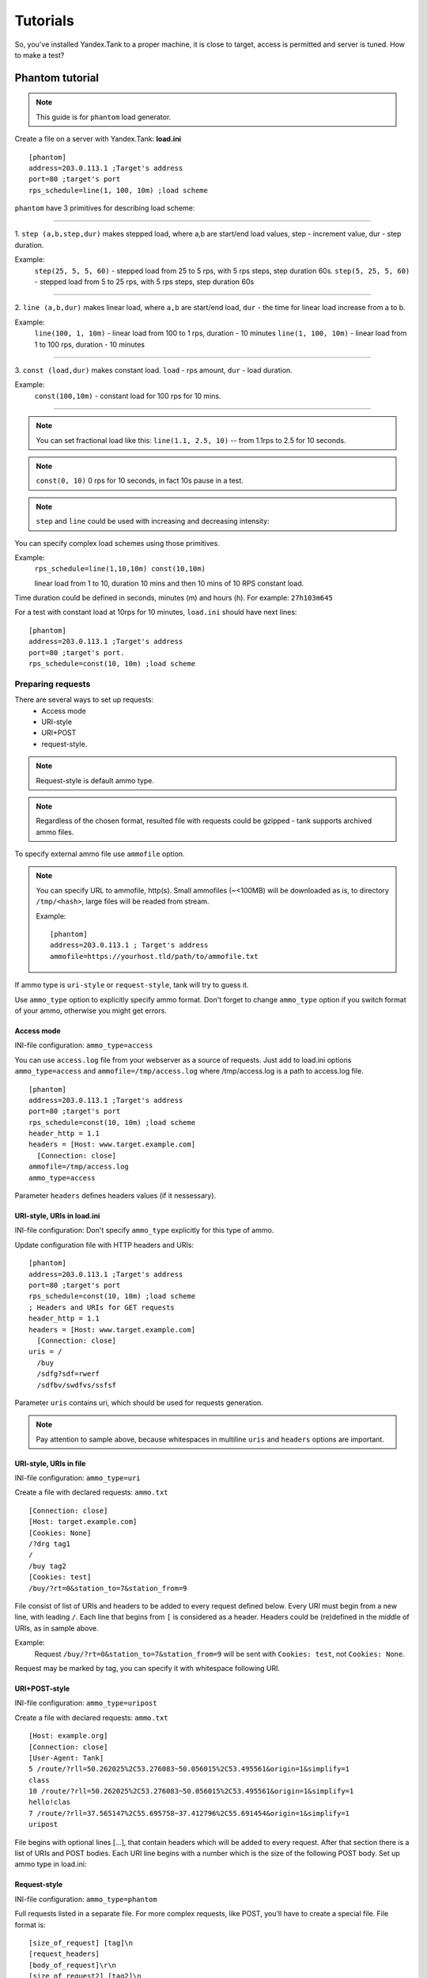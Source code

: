 =========
Tutorials
=========

So, you've installed Yandex.Tank to a proper machine, it is close to target,
access is permitted and server is tuned. How to make a test?

*****************
Phantom tutorial
*****************

.. note::

  This guide is for ``phantom`` load generator.

Create a file on a server with Yandex.Tank: **load.ini**

::

  [phantom]
  address=203.0.113.1 ;Target's address
  port=80 ;target's port
  rps_schedule=line(1, 100, 10m) ;load scheme

``phantom`` have 3 primitives for describing load scheme: 

------------

1. ``step (a,b,step,dur)`` makes stepped load, where a,b are start/end load
values, step - increment value, dur - step duration. 

Example:
  ``step(25, 5, 5, 60)`` - stepped load from 25 to 5 rps, with 5 rps steps, 
  step duration 60s. ``step(5, 25, 5, 60)`` - stepped load from 5 to 25 rps, 
  with 5 rps steps, step duration 60s

------------

2. ``line (a,b,dur)`` makes linear load, where ``a,b`` are start/end load, ``dur``
- the time for linear load increase from a to b. 

Example:
  ``line(100, 1, 10m)`` - linear load from 100 to 1 rps, duration - 10
  minutes ``line(1, 100, 10m)`` - linear load from 1 to 100 rps, duration
  - 10 minutes

------------

3. ``const (load,dur)`` makes constant load. ``load`` - rps amount, ``dur`` 
- load duration. 

Example:
  ``const(100,10m)`` - constant load for 100 rps for 10 mins.

------------

.. note::
  You can set fractional load like this: ``line(1.1, 2.5, 10)`` 
  -- from 1.1rps to 2.5 for 10 seconds. 

.. note::
  ``const(0, 10)`` 0 rps for 10 seconds, in fact 10s pause in a test.

.. note::
  ``step`` and ``line`` could be used with increasing and decreasing intensity: 


You can specify complex load schemes using those primitives.

Example:
  ``rps_schedule=line(1,10,10m) const(10,10m)`` 
  
  linear load from 1 to 10, duration 10 mins and then 10 mins of 10 RPS constant load.

Time duration could be defined in seconds, minutes (m) and hours (h).
For example: ``27h103m645``

For a test with constant load at 10rps for 10 minutes, ``load.ini`` should
have next lines:

:: 

  [phantom] 
  address=203.0.113.1 ;Target's address
  port=80 ;target's port. 
  rps_schedule=const(10, 10m) ;load scheme


Preparing requests
===================

There are several ways to set up requests: 
 * Access mode 
 * URI-style
 * URI+POST
 * request-style. 

.. note:: 
  Request-style is default ammo type.

.. note::
  Regardless of the chosen format, resulted file with requests could be gzipped - tank supports archived ammo files.

To specify external ammo file use ``ammofile`` option. 

.. note::
  You can specify URL to ammofile, http(s). Small ammofiles (~<100MB) will be downloaded as is, to directory ``/tmp/<hash>``, large files will be readed from stream. 

  Example:
  ::
      
    [phantom]
    address=203.0.113.1 ; Target's address
    ammofile=https://yourhost.tld/path/to/ammofile.txt

If ammo type is ``uri-style`` or ``request-style``, tank will try to guess it.

Use ``ammo_type`` option to explicitly specify ammo format. Don't forget to change ``ammo_type`` option if you switch format of your ammo, otherwise you might get errors.

Access mode
-----------

INI-file configuration: ``ammo_type=access``

You can use ``access.log`` file from your webserver as a source of requests.
Just add to load.ini options ``ammo_type=access`` and ``ammofile=/tmp/access.log`` 
where /tmp/access.log is a path to access.log file.

:: 

  [phantom] 
  address=203.0.113.1 ;Target's address
  port=80 ;target's port 
  rps_schedule=const(10, 10m) ;load scheme
  header_http = 1.1 
  headers = [Host: www.target.example.com] 
    [Connection: close] 
  ammofile=/tmp/access.log
  ammo_type=access

Parameter ``headers`` defines headers values (if it nessessary).


URI-style, URIs in load.ini
---------------------------

INI-file configuration: Don't specify ``ammo_type`` explicitly for this type of ammo.

Update configuration file with HTTP headers and URIs:

:: 

  [phantom] 
  address=203.0.113.1 ;Target's address
  port=80 ;target's port 
  rps_schedule=const(10, 10m) ;load scheme
  ; Headers and URIs for GET requests 
  header_http = 1.1 
  headers = [Host: www.target.example.com] 
    [Connection: close] 
  uris = /   
    /buy   
    /sdfg?sdf=rwerf   
    /sdfbv/swdfvs/ssfsf

Parameter ``uris`` contains uri, which should be used for requests generation.

.. note::

  Pay attention to sample above, because whitespaces in multiline ``uris`` and ``headers`` options are important.

URI-style, URIs in file
-----------------------

INI-file configuration: ``ammo_type=uri``

Create a file with declared requests: ``ammo.txt``

::

  [Connection: close] 
  [Host: target.example.com] 
  [Cookies: None] 
  /?drg tag1
  / 
  /buy tag2 
  [Cookies: test]
  /buy/?rt=0&station_to=7&station_from=9

File consist of list of URIs and headers to be added to every request defined below.
Every URI must begin from a new line, with leading ``/``.
Each line that begins from ``[`` is considered as a header.
Headers could be (re)defined in the middle of URIs, as in sample above. 

Example:
  Request ``/buy/?rt=0&station_to=7&station_from=9`` will be sent with ``Cookies: test``, not ``Cookies: None``. 

Request may be marked by tag, you can specify it with whitespace following URI.

URI+POST-style
--------------

INI-file configuration: ``ammo_type=uripost``

Create a file with declared requests: ``ammo.txt``

::

  [Host: example.org]
  [Connection: close] 
  [User-Agent: Tank]  
  5 /route/?rll=50.262025%2C53.276083~50.056015%2C53.495561&origin=1&simplify=1
  class
  10 /route/?rll=50.262025%2C53.276083~50.056015%2C53.495561&origin=1&simplify=1
  hello!clas
  7 /route/?rll=37.565147%2C55.695758~37.412796%2C55.691454&origin=1&simplify=1
  uripost

File begins with optional lines [...], that contain headers which will
be added to every request. After that section there is a list of URIs and POST bodies.
Each URI line begins with a number which is the size of the following POST body.
Set up ammo type in load.ini:


Request-style
-------------

INI-file configuration: ``ammo_type=phantom``

Full requests listed in a separate file. For more complex
requests, like POST, you'll have to create a special file. File format
is:

::

  [size_of_request] [tag]\n
  [request_headers]
  [body_of_request]\r\n
  [size_of_request2] [tag2]\n
  [request2_headers]
  [body_of_request2]\r\n


where ``size_of_request`` – request size in bytes. '\r\n' symbols after
``body`` are ignored and not sent anywhere, but it is required to
include them in a file after each request. Pay attention to the sample above
because '\r' symbols are strictly required. 

------------

**sample GET requests (null body)**

::
  
  73 good
  GET / HTTP/1.0
  Host: xxx.tanks.example.com
  User-Agent: xxx (shell 1)
  
  77 bad
  GET /abra HTTP/1.0
  Host: xxx.tanks.example.com
  User-Agent: xxx (shell 1)
  
  78 unknown
  GET /ab ra HTTP/1.0
  Host: xxx.tanks.example.com
  User-Agent: xxx (shell 1)

------------


**sample POST requests (binary data)**

::

  904
  POST /upload/2 HTTP/1.0
  Content-Length: 801
  Host: xxxxxxxxx.dev.example.com
  User-Agent: xxx (shell 1)

  ^.^........W.j^1^.^.^.²..^^.i.^B.P..-!(.l/Y..V^.      ...L?...S'NR.^^vm...3Gg@s...d'.\^.5N.$NF^,.Z^.aTE^.
  ._.[..k#L^ƨ`\RE.J.<.!,.q5.F^՚iΔĬq..^6..P..тH.`..i2
  .".uuzs^^F2...Rh.&.U.^^..J.P@.A......x..lǝy^?.u.p{4..g...m.,..R^.^.^......].^^.^J...p.ifTF0<.s.9V.o5<..%!6ļS.ƐǢ..㱋....C^&.....^.^y...v]^YT.1.#K.ibc...^.26...   ..7.
  b.$...j6.٨f...W.R7.^1.3....K`%.&^..d..{{      l0..^\..^X.g.^.r.(!.^^...4.1.$\ .%.8$(.n&..^^q.,.Q..^.D^.].^.R9.kE.^.$^.I..<..B^..^.h^^C.^E.|....3o^.@..Z.^.s.$[v.
  527
  POST /upload/3 HTTP/1.0
  Content-Length: 424
  Host: xxxxxxxxx.dev.example.com
  User-Agent: xxx (shell 1)

  ^.^........QMO.0^.++^zJw.ر^$^.^Ѣ.^V.J....vM.8r&.T+...{@pk%~C.G../z顲^.7....l...-.^W"cR..... .&^?u.U^^.^.....{^.^..8.^.^.I.EĂ.p...'^.3.Tq..@R8....RAiBU..1.Bd*".7+.
  .Ol.j=^.3..n....wp..,Wg.y^.T..~^..

------------

**sample POST multipart:**

::

  533
  POST /updateShopStatus? HTTP/1.0
  User-Agent: xxx/1.2.3
  Host: xxxxxxxxx.dev.example.com
  Keep-Alive: 300
  Content-Type: multipart/form-data; boundary=AGHTUNG
  Content-Length:334
  Connection: Close
  
  --AGHTUNG
  Content-Disposition: form-data; name="host"
  
  load-test-shop-updatestatus.ru
  --AGHTUNG
  Content-Disposition: form-data; name="user_id"
  
  1
  --AGHTUNG
  Content-Disposition: form-data; name="wsw-fields"
  
  <wsw-fields><wsw-field name="moderate-code"><wsw-value>disable</wsw-value></wsw-field></wsw-fields>
  --AGHTUNG--

sample ammo generators you may find on the :doc:`ammo_generators` page.
  

Run Test!
=========

1. Request specs in load.ini -- just run as ``yandex-tank``
2. Request specs in ammo.txt -- run as ``yandex-tank ammo.txt``

Yandex.Tank detects requests format and generates ultimate requests
versions.

``yandex-tank`` here is an executable file name of Yandex.Tank.

If Yandex.Tank has been installed properly and configuration file is
correct, the load will be given in next few seconds.

Results
=======

During test execution you'll see HTTP and net errors, answer times
distribution, progressbar and other interesting data. At the same time
file ``phout.txt`` is being written, which could be analyzed later.

If you need more human-readable report, you can try Report plugin,
You can found it `here <https://github.com/yandex-load/yatank-online>`_

If you need to upload results to external storage, such as Graphite or InfluxDB, you can use one of existing artifacts uploading modules :doc:`core_and_modules`

Tags
====

Requests could be grouped and marked by some tag. 

Example:
::

  73 good 
  GET / HTTP/1.0 
  Host: xxx.tanks.example.com 
  User-Agent: xxx (shell 1)
  
  77 bad 
  GET /abra HTTP/1.0 
  Host: xxx.tanks.example.com 
  User-Agent: xxx (shell 1)
  
  75 unknown 
  GET /ab HTTP/1.0 
  Host: xxx.tanks.example.com 
  User-Agent: xxx (shell 1)

``good``, ``bad`` and ``unknown`` here are the tags.

.. note::

  **RESTRICTION: utf-8 symbols only**

SSL
===

To activate SSL add ``ssl = 1`` to ``load.ini``. Don't forget to change port
number to appropriate value. Now, our basic config looks like that:

::

  [phantom]
  address=203.0.113.1 ;Target's address
  port=80; target's port
  rps_schedule=const (10,10m) ;Load scheme
  ssl=1

Autostop 
========

Autostop is an ability to automatically halt test execution
if some conditions are reached. 

HTTP and Net codes conditions 
-----------------------------

There is an option to define specific codes (404,503,100) as well as code
groups (3xx, 5xx, xx). Also you can define relative threshold (percent
from the whole amount of answer per second) or absolute (amount of
answers with specified code per second). 

Examples:

  ``autostop = http(4xx,25%,10)`` – stop test, if amount of 4xx http codes in every second of last 10s period exceeds 25% of answers (relative threshold).

  ``autostop = net(101,25,10)`` – stop test, if amount of 101 net-codes in every second of last 10s period is more than 25 (absolute threshold).

  ``autostop = net(xx,25,10)`` – stop test, if amount of non-zero net-codes in every second of last 10s period is more than 25 (absolute threshold).

Average time conditions
-----------------------

Example: 
  ``autostop = time(1500,15)`` – stops test, if average answer time exceeds 1500ms.

So, if we want to stop test when all answers in 1 second period are 5xx plus some network and timing factors - add autostop line to load.ini:

::

  [phantom]
  address=203.0.113.1 ;Target's address
  port=80 ;target's port
  rps_schedule=const(10, 10m) ;load scheme
  [autostop]
  autostop=time(1,10)
    http(5xx,100%,1s)
    net(xx,1,30)

Logging
=======

Looking into target's answers is quite useful in debugging. For doing
that add ``writelog = 1`` to ``load.ini``. 

.. note::
  Writing answers on high load leads to intensive disk i/o 
  usage and can affect test accuracy.** 

Log format: 

::

  <metrics> 
  <body_request>
  <body_answer>

Where metrics are:

``size_in size_out response_time(interval_real) interval_event net_code``
(request size, answer size, response time, time to wait for response
from the server, answer network code) 

Example: 

::

  user@tank:~$ head answ_*.txt 
  553 572 8056 8043 0
  GET /create-issue HTTP/1.1
  Host: target.yandex.net
  User-Agent: tank
  Accept: */*
  Connection: close
  
  
  HTTP/1.1 200 OK
  Content-Type: application/javascript;charset=UTF-8

For ``load.ini`` like this:
  
::

  [phantom]
  address=203.0.113.1 ;Target's address
  port=80 ;target's port
  rps_schedule=const(10, 10m) ;load scheme
  writelog=1
  [autostop]
  autostop=time(1,10)
    http(5xx,100%,1s)
    net(xx,1,30)

Results in phout
================

phout.txt - is a per-request log. It could be used for service behaviour
analysis (Excel/gnuplot/etc) It has following fields:
``time, tag, interval_real, connect_time, send_time, latency, receive_time, interval_event, size_out, size_in, net_code proto_code``

Phout example:

::

  1326453006.582          1510    934     52      384     140     1249    37      478     0       404
  1326453006.582   others       1301    674     58      499     70      1116    37      478     0       404
  1326453006.587   heavy       377     76      33      178     90      180     37      478     0       404
  1326453006.587          294     47      27      146     74      147     37      478     0       404
  1326453006.588          345     75      29      166     75      169     37      478     0       404
  1326453006.590          276     72      28      119     57      121     53      476     0       404
  1326453006.593          255     62      27      131     35      134     37      478     0       404
  1326453006.594          304     50      30      147     77      149     37      478     0       404
  1326453006.596          317     53      33      158     73      161     37      478     0       404
  1326453006.598          257     58      32      106     61      110     37      478     0       404
  1326453006.602          315     59      27      160     69      161     37      478     0       404
  1326453006.603          256     59      33      107     57      110     53      476     0       404
  1326453006.605          241     53      26      130     32      131     37      478     0       404

.. note::
  contents of phout depends on phantom version installed on your Yandex.Tank system.

Graph and statistics
====================

Use `Report plugin <https://github.com/yandex-load/yatank-online>`_ 
OR
use your favorite stats packet, R, for example.

Custom timings
==============

You can set custom timings in ``load.ini`` with ``time_periods``
parameter like this:

::
  
  [phantom]
  address=203.0.113.1 ;Target's address
  port=80 ;target's port
  rps_schedule=const(10, 10m) ;load scheme
  [aggregator]
  time_periods = 10 45 50 100 150 300 500 1s 1500 2s 3s 10s ; the last value - 10s is considered as connect timeout.

According to this "buckets", tanks' aggregator will aggregate test results.

Thread limit
============

``instances=N`` in ``load.ini`` limits number of simultanious
connections (threads). 

Example with 10 threads limit:

::

  [phantom]
  address=203.0.113.1 ;Target's address
  port=80 ;target's port
  rps_schedule=const(10, 10m) ;load scheme
  instances=10

Dynamic thread limit
====================

``instances_schedule = <instances increasing scheme>`` -- test with
active instances schedule will be performed if load scheme is not
defined. Bear in mind that active instances number cannot be decreased
and final number of them must be equal to ``instances`` parameter value.

Example:

::

  [phantom]
  address=203.0.113.1 ;Target's address
  port=80 ; target's port
  instances_schedule = line(1,10,10m)
  loop=10000 ; ammo loops count

.. note::
  Load scheme is excluded from this load.ini as we used ``instances_schedule`` parameter.

.. note::
  When using ``instances_schedule`` you should specify how many loops of
  ammo you want to generate because tank can't find out from the schedule
  how many ammo do you need

Custom stateless protocol
=========================

In necessity of testing stateless HTTP-like protocol, Yandex.Tank's HTTP
parser could be switched off, providing ability to generate load with
any data, receiving any answer in return. To do that add
``tank_type = 2`` to ``load.ini``. 

.. note::

  **Indispensable condition: Connection close must be initiated by remote side**

::

  [phantom]
  address=203.0.113.1 ;Target's address
  port=80 ;target's port
  rps_schedule=const(10, 10m) ;load scheme
  instances=10
  tank_type=2

Gatling 
=======

If server with Yandex.Tank have several IPs, they may be
used to avoid outcome port shortage. Use ``gatling_ip`` parameter for
that. Load.ini:

::

  [phantom]
  address=203.0.113.1 ;Target's address
  port=80 ;target's port
  rps_schedule=const(10, 10m) ;load scheme
  instances=10
  gatling_ip = IP1 IP2
